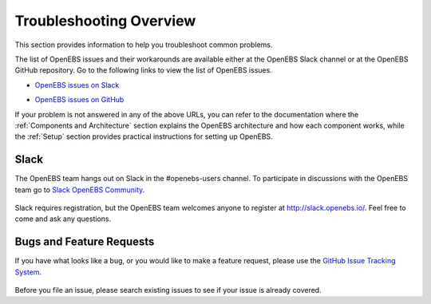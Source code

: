 .. _troubleshooting:

Troubleshooting Overview
========================
This section provides information to help you troubleshoot common problems.

The list of OpenEBS issues and their workarounds are available either at the OpenEBS Slack channel or at the OpenEBS GitHub repository. Go to the following links to view the list of OpenEBS issues.

* `OpenEBS issues on Slack`_  
                   .. _OpenEBS issues on Slack: https://openebs-community.slack.com/messages/C4VAJUVPG/
* `OpenEBS issues on GitHub`_  
                  .. _OpenEBS issues on GitHub: https://github.com/openebs/openebs/issues

If your problem is not answered in any of the above URLs, you can refer to the documentation where the :ref:`Components and Architecture` section explains the OpenEBS architecture and how each component works, while the :ref:`Setup` section provides practical instructions for setting up OpenEBS.

Slack
----- 

The OpenEBS team hangs out on Slack in the #openebs-users channel. To participate in discussions with the OpenEBS team go to `Slack OpenEBS Community`_. 
                   
                    .. _Slack OpenEBS Community: https://openebs-community.slack.com/messages/C3NPGQ6G3/.

Slack requires registration, but the OpenEBS team welcomes anyone to register at http://slack.openebs.io/. Feel free to come and ask any questions.

Bugs and Feature Requests
-------------------------

If you have what looks like a bug, or you would like to make a feature request, please use the `GitHub Issue Tracking System`_.
            
            .. _Github Issue Tracking System: https://github.com/openebs/openebs/issues

Before you file an issue, please search existing issues to see if your issue is already covered.
